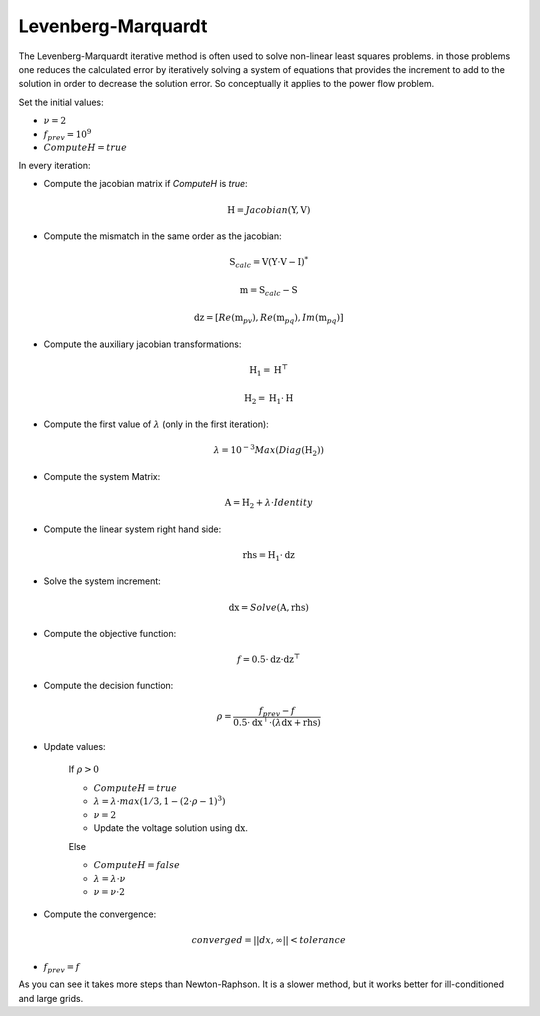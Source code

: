 .. _levenberg_marquardt:

Levenberg-Marquardt
===================

The Levenberg-Marquardt iterative method is often used to solve non-linear least
squares problems. in those problems one reduces the calculated error by
iteratively solving a system of equations that provides the increment to add to the
solution in order to decrease the solution error. So conceptually it applies to the
power flow problem.

Set the initial values:

- :math:`\nu = 2`
- :math:`f_{prev} = 10^9`
- :math:`ComputeH = true`

In every iteration:

- Compute the jacobian matrix if `ComputeH` is `true`:

.. math::

    \textbf{H} = Jacobian(\textbf{Y}, \textbf{V})

- Compute the mismatch in the same order as the jacobian:

.. math::

    \textbf{S}_{calc} = \textbf{V} (\textbf{Y} \cdot \textbf{V} - \textbf{I})^*

.. math::

    \textbf{m} = \textbf{S}_{calc} - \textbf{S}

.. math::

    \textbf{dz} = [ Re(\textbf{m}_{pv}), Re(\textbf{m}_{pq}), Im(\textbf{m}_{pq})]

- Compute the auxiliary jacobian transformations:

.. math::

    \textbf{H}_1 = \textbf{H}^\top

.. math::

    \textbf{H}_2 = \textbf{H}_1 \cdot \textbf{H}

- Compute the first value of :math:`\lambda` (only in the first iteration):

.. math::

    \lambda = 10^{-3} Max(Diag(\textbf{H}_2))

- Compute the system Matrix:

.. math::

    \textbf{A} = \textbf{H}_2 + \lambda \cdot Identity

- Compute the linear system right hand side:

.. math::

    \textbf{rhs} = \textbf{H}_1 \cdot \textbf{dz}

- Solve the system increment:

.. math::

    \textbf{dx} = Solve(\textbf{A}, \textbf{rhs})

- Compute the objective function:

.. math::

    f = 0.5 \cdot \textbf{dz} \cdot \textbf{dz}^\top

- Compute the decision function:

.. math::

    \rho = \frac{f_{prev}-f}{0.5 \cdot \textbf{dx}^\top \cdot (\lambda \textbf{dx} + \textbf{rhs})}

- Update values:

    If :math:`\rho > 0`

    - :math:`ComputeH = true`
    - :math:`\lambda = \lambda \cdot max(1/3, 1- (2 \cdot \rho -1)^3)`
    - :math:`\nu = 2`
    - Update the voltage solution using :math:`\textbf{dx}`.

    Else

    - :math:`ComputeH = false`
    - :math:`\lambda = \lambda \cdot \nu`
    - :math:`\nu = \nu \cdot 2`

- Compute the convergence:

.. math::

    converged = ||dx, \infty|| < tolerance

- :math:`f_{prev} = f`

As you can see it takes more steps than Newton-Raphson. It is a slower method, but it
works better for ill-conditioned and large grids.
